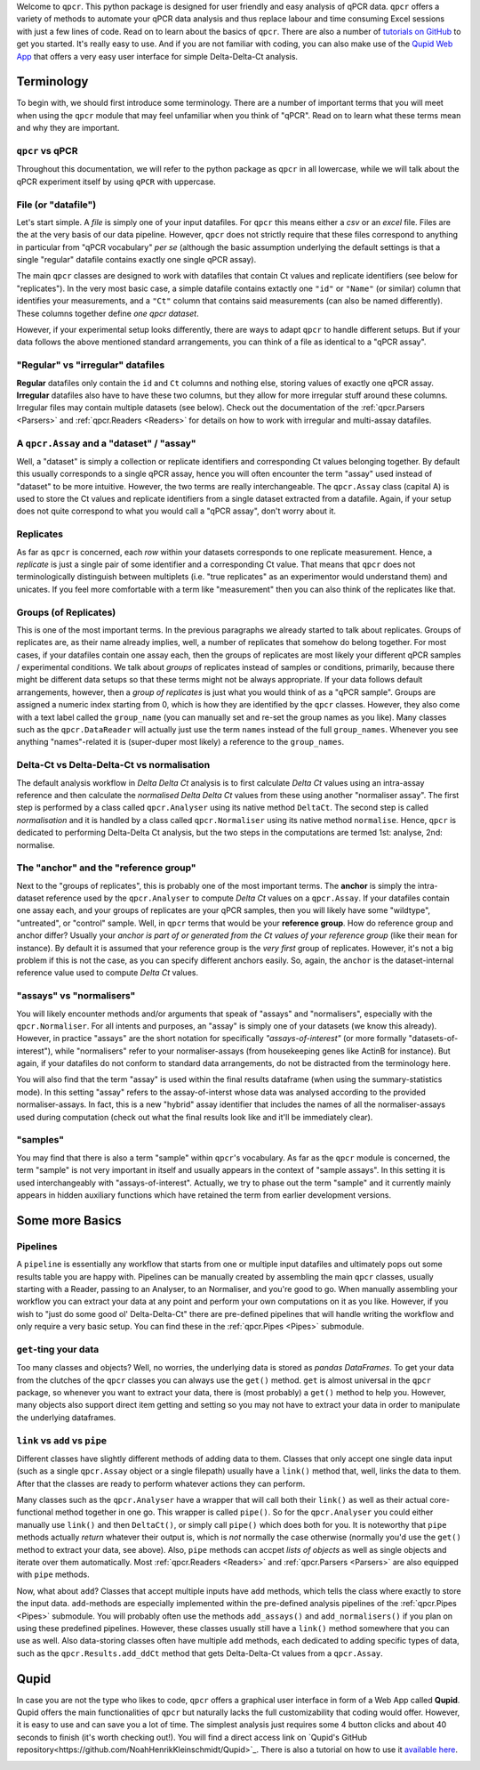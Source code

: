 Welcome to ``qpcr``. This python package is designed for user friendly and easy analysis of qPCR data.
``qpcr`` offers a variety of methods to automate your qPCR data analysis and thus replace labour and time consuming Excel sessions with just a few lines of code.
Read on to learn about the basics of ``qpcr``. There are also a number of `tutorials on GitHub <https://github.com/NoahHenrikKleinschmidt/qpcr/tree/main/Examples>`_ to get you started.
It's really easy to use. And if you are not familiar with coding, you can also make use of the `Qupid Web App <https://share.streamlit.io/noahhenrikkleinschmidt/qupid/main/src/main.py>`_
that offers a very easy user interface for simple Delta-Delta-Ct analysis.


Terminology
===========

To begin with, we should first introduce some terminology. There are a number of important terms that you will meet when using the ``qpcr`` module that may feel unfamiliar when you think of "qPCR". 
Read on to learn what these terms mean and why they are important. 

``qpcr`` vs qPCR
----------------

Throughout this documentation, we will refer to the python package as ``qpcr`` in all lowercase, while we will talk about the qPCR experiment itself 
by using ``qPCR`` with uppercase. 

File (or "datafile")
--------------------

Let's start simple. A `file` is simply one of your input datafiles. For ``qpcr`` this means either a `csv` or an `excel` file. 
Files are the at the very basis of our data pipeline. 
However, ``qpcr`` does not strictly require that these files correspond to anything in particular from "qPCR vocabulary" *per se* 
(although the basic assumption underlying the default settings is that a single "regular" datafile contains exactly one single qPCR assay). 

The main ``qpcr`` classes are designed to work with datafiles that contain Ct values and replicate identifiers (see below for "replicates").
In the very most basic case, a simple datafile contains extactly one ``"id"`` or ``"Name"`` (or similar) column that identifies your measurements, 
and a ``"Ct"`` column that contains said measurements (can also be named differently). These columns together define *one qpcr dataset*. 

However, if your experimental setup looks differently, there are ways to adapt ``qpcr`` to handle different setups.
But if your data follows the above mentioned standard arrangements, you can think of a file as identical to a "qPCR assay".

"Regular" vs "irregular" datafiles
-----------

**Regular** datafiles only contain the ``id`` and ``Ct`` columns and nothing else, storing values of exactly one qPCR assay. 
**Irregular** datafiles also have to have these two columns, but they allow for more irregular stuff around these columns. 
Irregular files may contain multiple datasets (see below). Check out the documentation of the :ref:`qpcr.Parsers <Parsers>` and :ref:`qpcr.Readers <Readers>` for 
details on how to work with irregular and multi-assay datafiles.

A ``qpcr.Assay`` and a "dataset" / "assay"
------------------------------------------

Well, a "dataset" is simply a collection or replicate identifiers and corresponding Ct values belonging together. 
By default this usually corresponds to a single qPCR assay, hence you will often encounter the term "assay" used instead of "dataset" to be more 
intuitive. However, the two terms are really interchangeable. The ``qpcr.Assay`` class (capital A) is used to store the Ct values and replicate identifiers 
from a single dataset extracted from a datafile. Again, if your setup does not quite correspond to what you would call a "qPCR assay", don't worry about it.

Replicates
----------

As far as ``qpcr`` is concerned, each *row* within your datasets corresponds to one replicate measurement. 
Hence, a *replicate* is just a single pair of some identifier and a corresponding Ct value. 
That means that ``qpcr`` does not terminologically distinguish between multiplets (i.e. "true replicates" as an experimentor would understand them) and unicates. 
If you feel more comfortable with a term like "measurement" then you can also think of the replicates like that. 

Groups (of Replicates)
----------------------

This is one of the most important terms. In the previous paragraphs we already started to talk about replicates.  
Groups of replicates are, as their name already implies, well, a number of replicates that somehow do belong together.
For most cases, if your datafiles contain one assay each, then the groups of replicates are most likely your different qPCR samples / experimental conditions. 
We talk about *groups* of replicates instead of samples or conditions, primarily, because there might be different data setups so that these terms might not be always appropriate.
If your data follows default arrangements, however, then a *group of replicates* is just what you would think of as a "qPCR sample". 
Groups are assigned a numeric index starting from 0, which is how they are identified by the ``qpcr`` classes. 
However, they also come with a text label called the ``group_name`` (you can manually set and re-set the group names as you like). 
Many classes such as the ``qpcr.DataReader`` will actually just use the term ``names`` instead of the full ``group_names``. 
Whenever you see anything "names"-related it is (super-duper most likely) a reference to the ``group_names``.

Delta-Ct vs Delta-Delta-Ct vs normalisation
-------------------------------------------

The default analysis workflow in *Delta Delta Ct* analysis is to first calculate *Delta Ct* values using an intra-assay reference and then calculate the *normalised Delta Delta Ct* values from these using another "normaliser assay". 
The first step is performed by a class called ``qpcr.Analyser`` using its native method ``DeltaCt``. 
The second step is called `normalisation` and it is handled by a class called ``qpcr.Normaliser`` using its native method ``normalise``. Hence, ``qpcr`` is dedicated to performing Delta-Delta Ct analysis,
but the two steps in the computations are termed 1st: analyse, 2nd: normalise.


The "anchor" and the "reference group"
--------------------------------------

Next to the "groups of replicates", this is probably one of the most important terms. The **anchor** is simply the intra-dataset reference used by the ``qpcr.Analyser`` to compute *Delta Ct* values on a ``qpcr.Assay``. 
If your datafiles contain one assay each, and your groups of replicates are your qPCR samples, then you will likely have some "wildtype", "untreated", or "control" sample. 
Well, in ``qpcr`` terms that would be your **reference group**.
How do reference group and anchor differ? Usually your *anchor is part of or generated from the Ct values of your reference group* (like their ``mean`` for instance).
By default it is assumed that your reference group is the *very first* group of replicates. However, it's not a big problem if this is not the case, as you can specify different anchors easily.
So, again, the ``anchor`` is the dataset-internal reference value used to compute *Delta Ct* values.

"assays" vs "normalisers"
-------------------------

You will likely encounter methods and/or arguments that speak of "assays" and "normalisers", especially with the ``qpcr.Normaliser``. 
For all intents and purposes, an "assay" is simply one of your datasets (we know this already).
However, in practice "assays" are the short notation for specifically *"assays-of-interest"* 
(or more formally "datasets-of-interest"), while "normalisers" refer to your normaliser-assays (from housekeeping genes like ActinB for instance). 
But again, if your datafiles do not conform to standard data arrangements, do not be distracted from the terminology here.

You will also find that the term "assay" is used within the final results dataframe (when using the summary-statistics mode). 
In this setting "assay" refers to the assay-of-interst whose data was analysed according to the provided normaliser-assays. 
In fact, this is a new "hybrid" assay identifier that includes the names of all the normaliser-assays used during computation (check out what the final results look like and it'll be immediately clear).

"samples"
---------

You may find that there is also a term "sample" within ``qpcr``'s vocabulary. 
As far as the ``qpcr`` module is concerned, the term "sample" is not very important in itself and usually appears in the context of "sample assays".
In this setting it is used interchangeably with "assays-of-interest". 
Actually, we try to phase out the term "sample" and it currently mainly appears in hidden auxiliary functions which have retained the term from earlier development versions.

Some more Basics
================


Pipelines 
---------

A ``pipeline`` is essentially any workflow that starts from one or multiple input datafiles and ultimately pops out some results table you are happy with.
Pipelines can be manually created by assembling the main ``qpcr`` classes, usually starting with a Reader, passing to an Analyser, to an Normaliser, and you're good to go.
When manually assembling your workflow you can extract your data at any point and perform your own computations on it as you like. However, if you wish to "just do some good ol' Delta-Delta-Ct"
there are pre-defined pipelines that will handle writing the workflow and only require a very basic setup. You can find these in the :ref:`qpcr.Pipes <Pipes>` submodule.


``get``-ting your data
----------------------

Too many classes and objects? Well, no worries, the underlying data is stored as *pandas DataFrames*. To get your data from the clutches of the ``qpcr`` classes you can always use the ``get()`` method. 
``get`` is almost universal in the ``qpcr`` package, so whenever you want to extract your data, there is (most probably) a ``get()`` method to help you. However, many objects also support direct item getting and setting
so you may not have to extract your data in order to manipulate the underlying dataframes.

``link`` vs ``add`` vs ``pipe``
-------------------------------

Different classes have slightly different methods of adding data to them. Classes that only accept one single data input (such as a single ``qpcr.Assay`` object or a single filepath)
usually have a ``link()`` method that, well, links the data to them. After that the classes are ready to perform whatever actions they can perform.

Many classes such as the ``qpcr.Analyser`` have a wrapper that will call both their ``link()`` as well as their actual core-functional method together in one go. This wrapper is called ``pipe()``. 
So for the ``qpcr.Analyser`` you could either manually use ``link()`` and then ``DeltaCt()``, or simply call ``pipe()`` which does both for you. 
It is noteworthy that ``pipe`` methods actually *return* whatever their output is, which is *not* normally the case otherwise (normally you'd use the ``get()`` method to extract your data, see above). 
Also, ``pipe`` methods can accpet *lists of objects* as well as single objects and iterate over them automatically.
Most :ref:`qpcr.Readers <Readers>` and :ref:`qpcr.Parsers <Parsers>` are also equipped with ``pipe`` methods.


Now, what about ``add``?  Classes that accept multiple inputs have ``add`` methods, which tells the class where exactly to store the input data. 
``add``-methods are especially implemented within the pre-defined analysis pipelines of the :ref:`qpcr.Pipes <Pipes>` submodule. You will probably often use the methods ``add_assays()`` and ``add_normalisers()`` if you plan on using these predefined pipelines.
However, these classes usually still have a ``link()`` method somewhere that you can use as well. 
Also data-storing classes often have multiple ``add`` methods, each dedicated to adding specific types of data, such as the ``qpcr.Results.add_ddCt`` method that gets Delta-Delta-Ct values from a ``qpcr.Assay``.

Qupid
=====

In case you are not the type who likes to code, ``qpcr`` offers a graphical user interface in form of a Web App called **Qupid**. Qupid offers the main functionalities of ``qpcr`` but naturally lacks the full customizability that coding would offer.
However, it is easy to use and can save you a lot of time. The simplest analysis just requires some 4 button clicks and about 40 seconds to finish (it's worth checking out!).
You will find a direct access link on `Qupid's GitHub repository<https://github.com/NoahHenrikKleinschmidt/Qupid>`_. 
There is also a tutorial on how to use it `available here <https://github.com/NoahHenrikKleinschmidt/Qupid/blob/main/Tutorial.ipynb>`_.

.. image:: resources/Qupid_upload_files.png
    :align: center